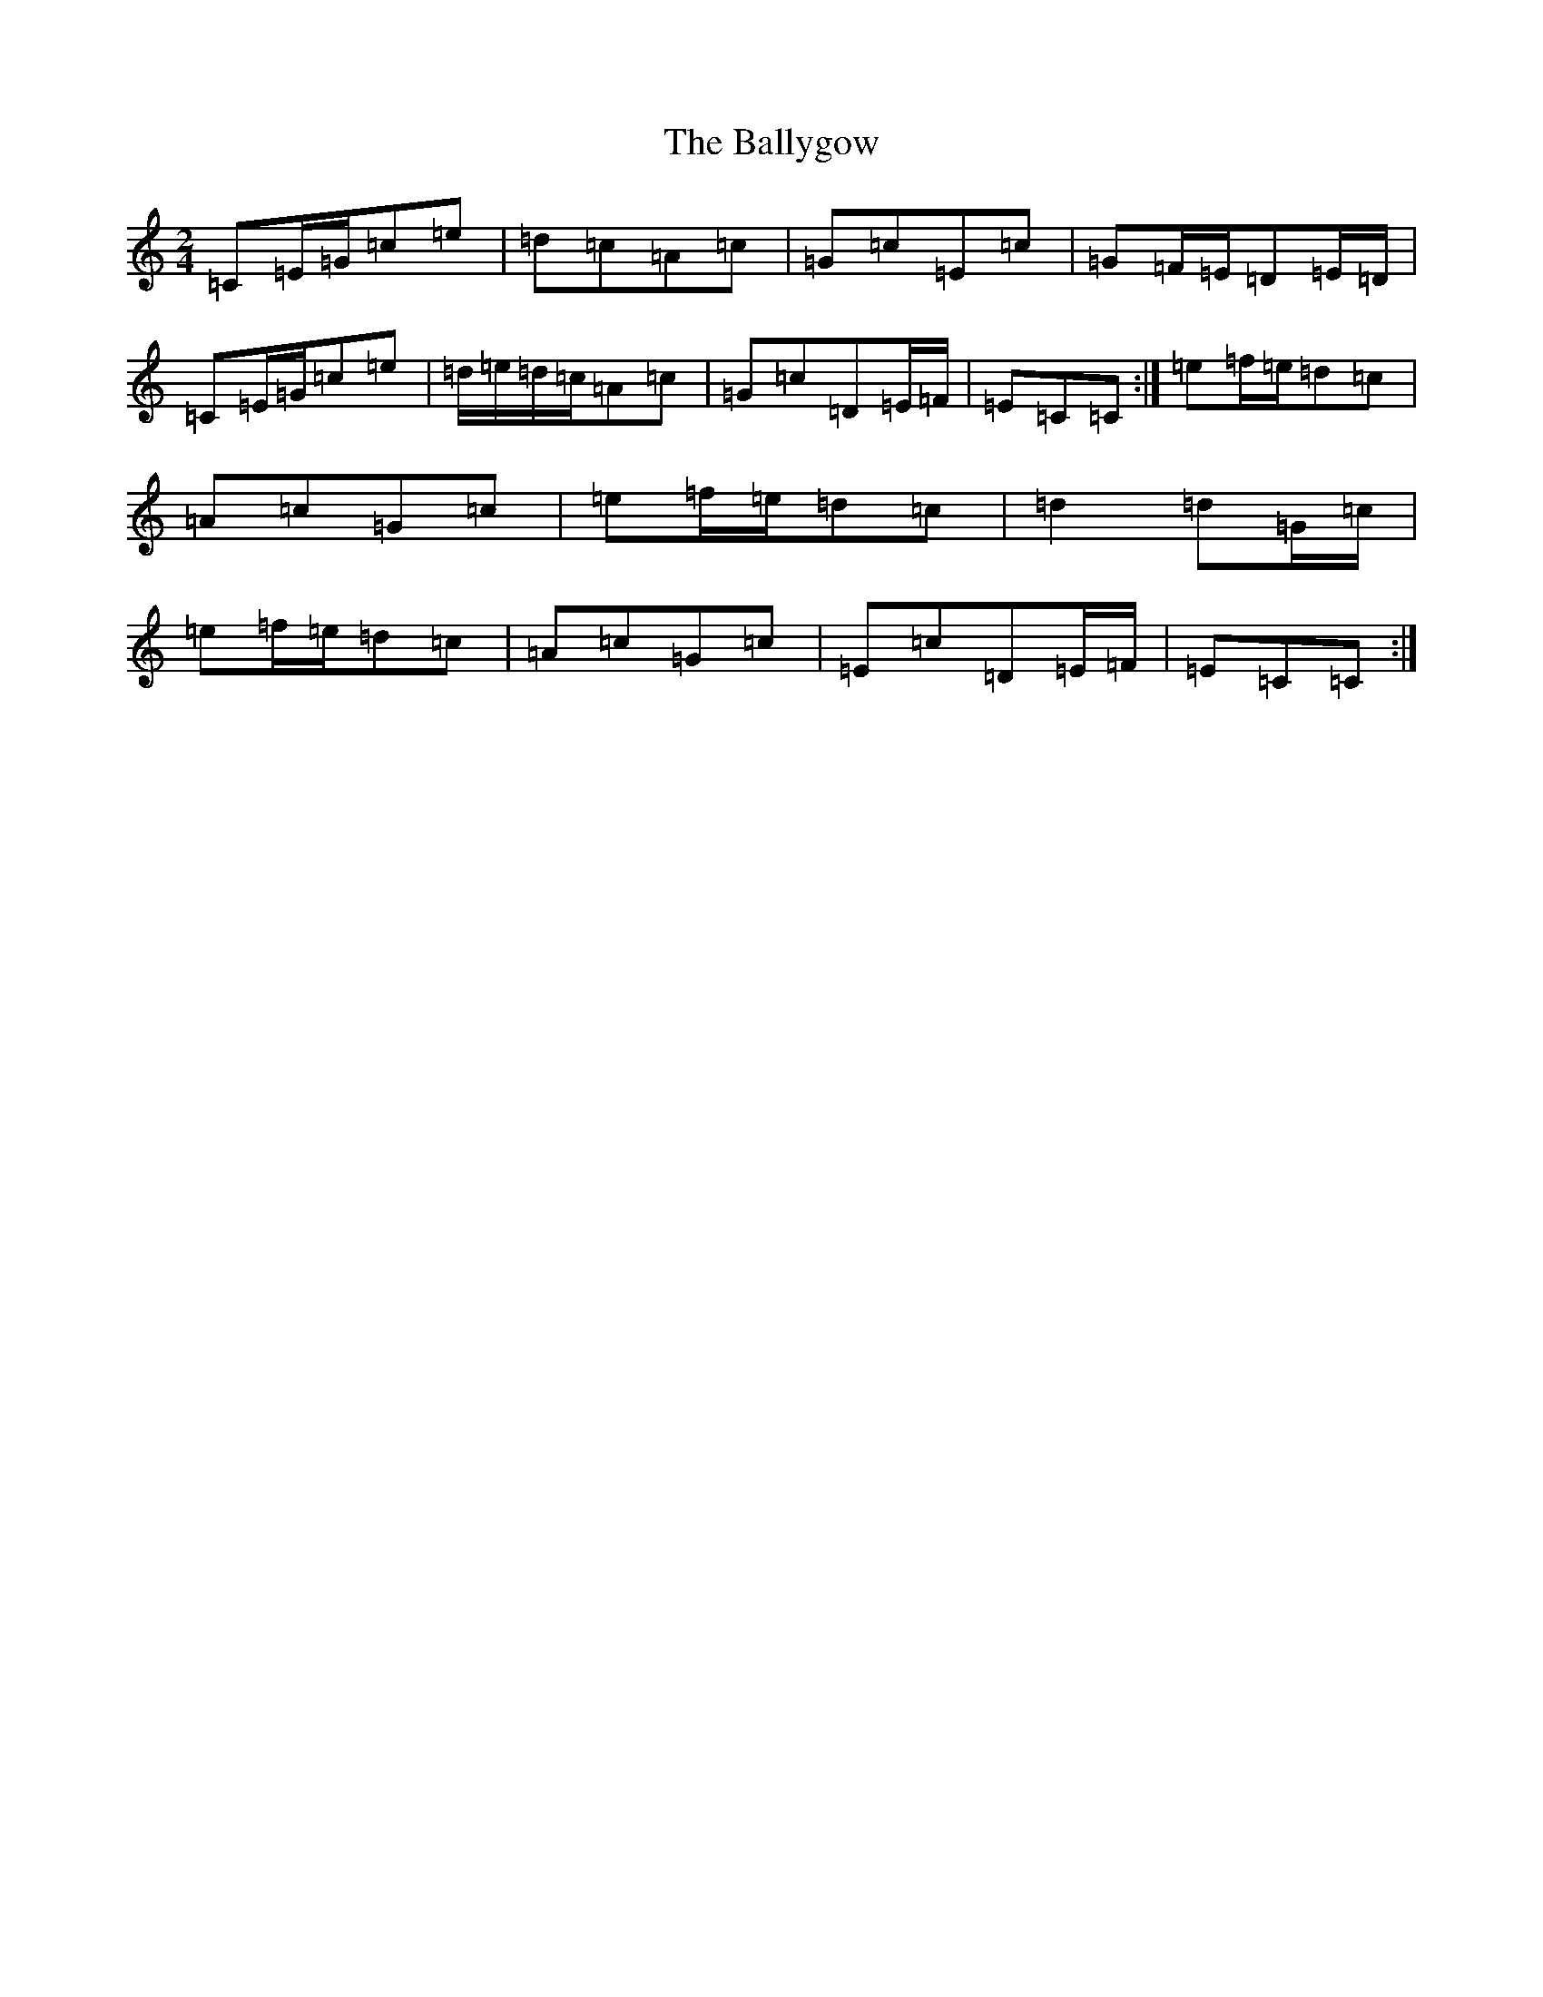X: 7538
T: Ballygow, The
S: https://thesession.org/tunes/8089#setting20053
R: polka
M:2/4
L:1/8
K: C Major
=C=E/2=G/2=c=e|=d=c=A=c|=G=c=E=c|=G=F/2=E/2=D=E/2=D/2|=C=E/2=G/2=c=e|=d/2=e/2=d/2=c/2=A=c|=G=c=D=E/2=F/2|=E=C=C:|=e=f/2=e/2=d=c|=A=c=G=c|=e=f/2=e/2=d=c|=d2=d=G/2=c/2|=e=f/2=e/2=d=c|=A=c=G=c|=E=c=D=E/2=F/2|=E=C=C:|